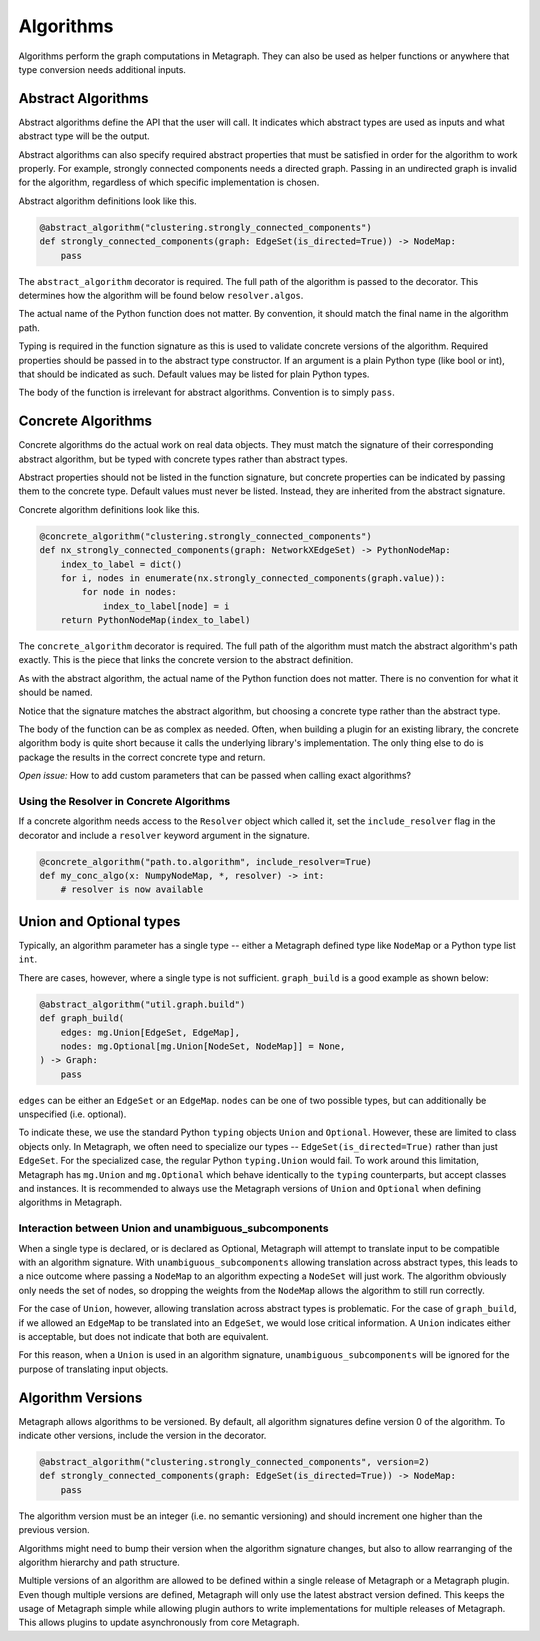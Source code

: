 .. _algorithms:

Algorithms
==========

Algorithms perform the graph computations in Metagraph. They can also be used as helper functions
or anywhere that type conversion needs additional inputs.


Abstract Algorithms
-------------------

Abstract algorithms define the API that the user will call. It indicates which abstract types are
used as inputs and what abstract type will be the output.

Abstract algorithms can also specify required abstract properties that must be satisfied in order for
the algorithm to work properly. For example, strongly connected components needs a directed graph.
Passing in an undirected graph is invalid for the algorithm, regardless of which specific implementation
is chosen.

Abstract algorithm definitions look like this.

.. code-block:: python

    @abstract_algorithm("clustering.strongly_connected_components")
    def strongly_connected_components(graph: EdgeSet(is_directed=True)) -> NodeMap:
        pass

The ``abstract_algorithm`` decorator is required. The full path of the algorithm is passed to
the decorator. This determines how the algorithm will be found below ``resolver.algos``.

The actual name of the Python function does not matter. By convention, it should match the final
name in the algorithm path.

Typing is required in the function signature as this is used to validate concrete versions of
the algorithm. Required properties should be passed in to the abstract type constructor.
If an argument is a plain Python type (like bool or int), that should be indicated as such.
Default values may be listed for plain Python types.

The body of the function is irrelevant for abstract algorithms. Convention is to simply ``pass``.


Concrete Algorithms
-------------------

Concrete algorithms do the actual work on real data objects. They must match the signature of
their corresponding abstract algorithm, but be typed with concrete types rather than abstract
types.

Abstract properties should not be listed in the function signature, but concrete properties
can be indicated by passing them to the concrete type. Default values must never be listed. Instead,
they are inherited from the abstract signature.

Concrete algorithm definitions look like this.

.. code-block:: python

    @concrete_algorithm("clustering.strongly_connected_components")
    def nx_strongly_connected_components(graph: NetworkXEdgeSet) -> PythonNodeMap:
        index_to_label = dict()
        for i, nodes in enumerate(nx.strongly_connected_components(graph.value)):
            for node in nodes:
                index_to_label[node] = i
        return PythonNodeMap(index_to_label)

The ``concrete_algorithm`` decorator is required. The full path of the algorithm must match
the abstract algorithm's path exactly. This is the piece that links the concrete version to
the abstract definition.

As with the abstract algorithm, the actual name of the Python function does not matter.
There is no convention for what it should be named.

Notice that the signature matches the abstract algorithm, but choosing a concrete type rather
than the abstract type.

The body of the function can be as complex as needed. Often, when building a plugin for an
existing library, the concrete algorithm body is quite short because it calls the underlying
library's implementation. The only thing else to do is package the results in the correct
concrete type and return.

*Open issue:* How to add custom parameters that can be passed when calling exact algorithms?


Using the Resolver in Concrete Algorithms
~~~~~~~~~~~~~~~~~~~~~~~~~~~~~~~~~~~~~~~~~

If a concrete algorithm needs access to the ``Resolver`` object which called it,
set the ``include_resolver`` flag in the decorator and include a ``resolver`` keyword argument
in the signature.

.. code-block:: python

    @concrete_algorithm("path.to.algorithm", include_resolver=True)
    def my_conc_algo(x: NumpyNodeMap, *, resolver) -> int:
        # resolver is now available


Union and Optional types
------------------------

Typically, an algorithm parameter has a single type -- either a Metagraph defined type like
``NodeMap`` or a Python type list ``int``.

There are cases, however, where a single type is not sufficient. ``graph_build`` is a good example
as shown below:

.. code-block:: python

    @abstract_algorithm("util.graph.build")
    def graph_build(
        edges: mg.Union[EdgeSet, EdgeMap],
        nodes: mg.Optional[mg.Union[NodeSet, NodeMap]] = None,
    ) -> Graph:
        pass

``edges`` can be either an ``EdgeSet`` or an ``EdgeMap``. ``nodes`` can be one of two possible
types, but can additionally be unspecified (i.e. optional).

To indicate these, we use the standard Python ``typing`` objects ``Union`` and ``Optional``. However,
these are limited to class objects only. In Metagraph, we often need to specialize our types --
``EdgeSet(is_directed=True)`` rather than just ``EdgeSet``. For the specialized case, the regular
Python ``typing.Union`` would fail. To work around this limitation, Metagraph has ``mg.Union`` and
``mg.Optional`` which behave identically to the ``typing`` counterparts, but accept classes and instances.
It is recommended to always use the Metagraph versions of ``Union`` and ``Optional`` when
defining algorithms in Metagraph.

Interaction between Union and unambiguous_subcomponents
~~~~~~~~~~~~~~~~~~~~~~~~~~~~~~~~~~~~~~~~~~~~~~~~~~~~~~~

When a single type is declared, or is declared as Optional, Metagraph will attempt to translate
input to be compatible with an algorithm signature. With ``unambiguous_subcomponents`` allowing
translation across abstract types, this leads to a nice outcome where passing a ``NodeMap`` to an
algorithm expecting a ``NodeSet`` will just work. The algorithm obviously only needs the set of nodes,
so dropping the weights from the ``NodeMap`` allows the algorithm to still run correctly.

For the case of ``Union``, however, allowing translation across abstract types is problematic.
For the case of ``graph_build``, if we allowed an ``EdgeMap`` to be translated into an ``EdgeSet``,
we would lose critical information. A ``Union`` indicates either is acceptable, but does not indicate
that both are equivalent.

For this reason, when a ``Union`` is used in an algorithm signature, ``unambiguous_subcomponents``
will be ignored for the purpose of translating input objects.


Algorithm Versions
------------------

Metagraph allows algorithms to be versioned. By default, all algorithm signatures define version 0
of the algorithm. To indicate other versions, include the version in the decorator.

.. code-block:: python

    @abstract_algorithm("clustering.strongly_connected_components", version=2)
    def strongly_connected_components(graph: EdgeSet(is_directed=True)) -> NodeMap:
        pass

The algorithm version must be an integer (i.e. no semantic versioning) and should increment one
higher than the previous version.

Algorithms might need to bump their version when the algorithm signature changes, but also to
allow rearranging of the algorithm hierarchy and path structure.

Multiple versions of an algorithm are allowed to be defined within a single release of Metagraph
or a Metagraph plugin. Even though multiple versions are defined, Metagraph will only use the latest
abstract version defined. This keeps the usage of Metagraph simple while allowing plugin authors to
write implementations for multiple releases of Metagraph. This allows plugins to update asynchronously
from core Metagraph.
